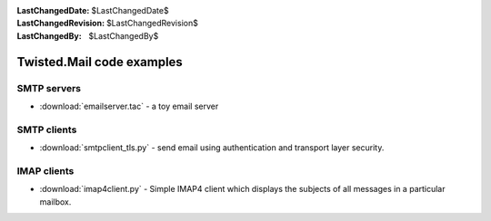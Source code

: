 
:LastChangedDate: $LastChangedDate$
:LastChangedRevision: $LastChangedRevision$
:LastChangedBy: $LastChangedBy$

Twisted.Mail code examples
==========================

SMTP servers
------------

- :download:`emailserver.tac` - a toy email server

SMTP clients
------------

- :download:`smtpclient_tls.py` - send email using authentication and
  transport layer security.

IMAP clients
------------

- :download:`imap4client.py` - Simple IMAP4 client which displays the
  subjects of all messages in a particular mailbox.



